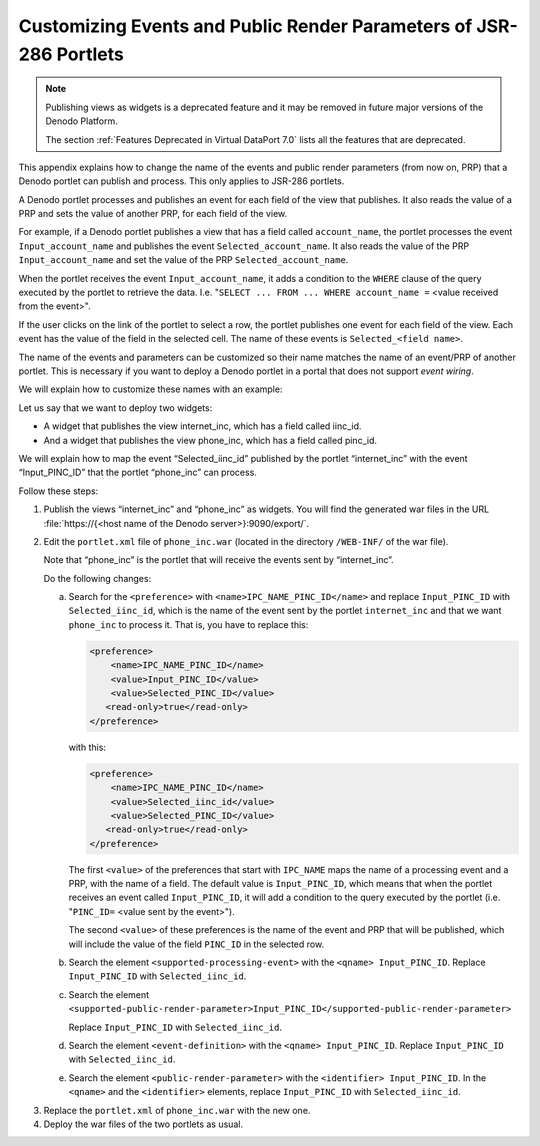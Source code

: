 ===================================================================
Customizing Events and Public Render Parameters of JSR-286 Portlets
===================================================================

.. note:: Publishing views as widgets is a deprecated feature and it may be removed in future
   major versions of the Denodo Platform. 
   
   The section :ref:`Features Deprecated in Virtual DataPort 7.0` lists all the features that are deprecated.

This appendix explains how to change the name of the events and public
render parameters (from now on, PRP) that a Denodo portlet can publish
and process. This only applies to JSR-286 portlets.

A Denodo portlet processes and publishes an event for each field of the
view that publishes. It also reads the value of a PRP and sets the value
of another PRP, for each field of the view.

For example, if a Denodo portlet publishes a view that has a field
called ``account_name``, the portlet processes the event
``Input_account_name`` and publishes the event
``Selected_account_name``. It also reads the value of the PRP
``Input_account_name`` and set the value of the PRP
``Selected_account_name``.

When the portlet receives the event ``Input_account_name``, it adds a
condition to the ``WHERE`` clause of the query executed by the portlet
to retrieve the data. I.e. "``SELECT ... FROM ... WHERE account_name =``
<value received from the event>".

If the user clicks on the link of the portlet to select a row, the
portlet publishes one event for each field of the view. Each event has
the value of the field in the selected cell. The name of these events is
``Selected_<field name>``.

The name of the events and parameters can be customized so their name
matches the name of an event/PRP of another portlet. This is necessary
if you want to deploy a Denodo portlet in a portal that does not support
*event wiring*.

We will explain how to customize these names with an example:

Let us say that we want to deploy two widgets:

-  A widget that publishes the view internet\_inc, which has a field
   called iinc\_id.
-  And a widget that publishes the view phone\_inc, which has a field
   called pinc\_id.

We will explain how to map the event “Selected\_iinc\_id” published by
the portlet “internet\_inc” with the event “Input\_PINC\_ID” that the
portlet “phone\_inc” can process.

Follow these steps:


#. Publish the views “internet\_inc” and “phone\_inc” as widgets. You will
   find the generated war files in the URL :file:`https://{<host name of the Denodo server>}:9090/export/`.

#. Edit the ``portlet.xml`` file of ``phone_inc.war`` (located in the
   directory ``/WEB-INF/`` of the war file).
   
   Note that “phone\_inc” is the portlet that will receive the events
   sent by “internet\_inc”.
   
   Do the following changes:

   a. Search for the ``<preference>`` with
      ``<name>IPC_NAME_PINC_ID</name>`` and replace ``Input_PINC_ID`` with
      ``Selected_iinc_id``, which is the name of the event sent by the
      portlet ``internet_inc`` and that we want ``phone_inc`` to process
      it.
      That is, you have to replace this:

      .. code-block:: xml
       
            <preference>
                <name>IPC_NAME_PINC_ID</name>
                <value>Input_PINC_ID</value>
                <value>Selected_PINC_ID</value>
               <read-only>true</read-only>
            </preference>
       
      with this:
           
      .. code-block:: xml
      
            <preference>
                <name>IPC_NAME_PINC_ID</name>
                <value>Selected_iinc_id</value>
                <value>Selected_PINC_ID</value>
               <read-only>true</read-only>
            </preference>


      The first ``<value>`` of the preferences that start with ``IPC_NAME``
      maps the name of a processing event and a PRP, with the name of a
      field. The default value is ``Input_PINC_ID``, which means that when
      the portlet receives an event called ``Input_PINC_ID``, it will add a
      condition to the query executed by the portlet (i.e.
      "``PINC_ID=`` <value sent by the event>").

      The second ``<value>`` of these preferences is the name of the event
      and PRP that will be published, which will include the value of the
      field ``PINC_ID`` in the selected row.

   b. Search the element ``<supported-processing-event>`` with the
      ``<qname> Input_PINC_ID``.
      Replace ``Input_PINC_ID`` with ``Selected_iinc_id``.
  
   c. Search the element
      ``<supported-public-render-parameter>Input_PINC_ID</supported-public-render-parameter>`` 
      
      Replace ``Input_PINC_ID`` with ``Selected_iinc_id``.

   d. Search the element ``<event-definition>`` with the ``<qname> Input_PINC_ID``.
      Replace ``Input_PINC_ID`` with ``Selected_iinc_id``.

   e. Search the element ``<public-render-parameter>`` with the
      ``<identifier> Input_PINC_ID``.
      In the ``<qname>`` and the ``<identifier>`` elements, replace
      ``Input_PINC_ID`` with ``Selected_iinc_id``.


3. Replace the ``portlet.xml`` of ``phone_inc.war`` with the new one.


4. Deploy the war files of the two portlets as usual.


 
